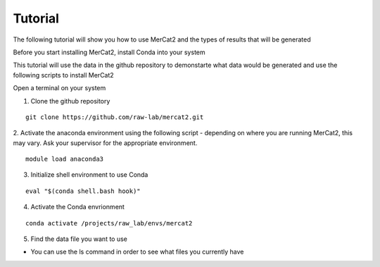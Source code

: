 Tutorial
================================================

The following tutorial will show you how to use MerCat2 and the types of results that will be generated


Before you start installing MerCat2, install Conda into your system 


This tutorial will use the data in the github repository to demonstarte what data would be generated and use the following scripts to install MerCat2 

Open a terminal on your system

1. Clone the github repository 

::

   git clone https://github.com/raw-lab/mercat2.git

::

2. Activate the anaconda environment using the following script 
- depending on where you are running MerCat2, this may vary. Ask your supervisor for the appropriate environment.
::

   module load anaconda3

::

3. Initialize shell environment to use Conda

::

   eval "$(conda shell.bash hook)"

::

4. Activate the Conda envrionment 

::

   conda activate /projects/raw_lab/envs/mercat2

::

5. Find the data file you want to use

- You can use the ls command in order to see what files you currently have


